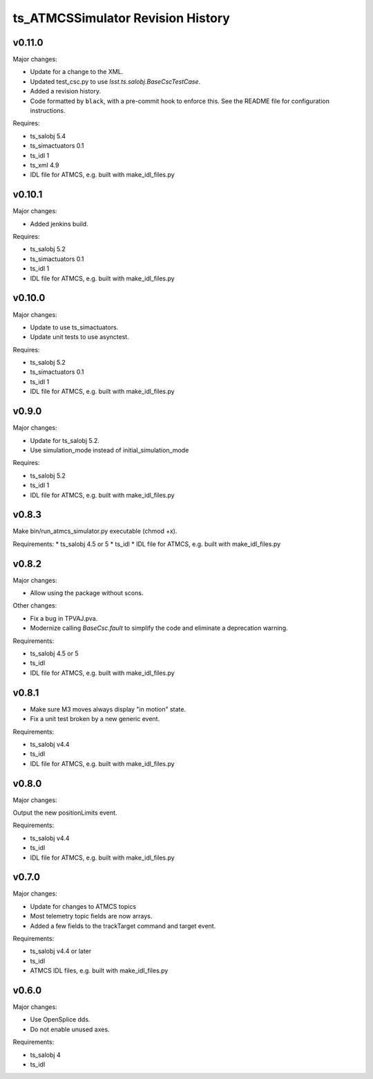 .. py:currentmodule:: lsst.ts.ATMCSSimulator

.. _lsst.ts.ATMCSSimulator.revision_history:

##################################
ts_ATMCSSimulator Revision History
##################################

v0.11.0
=======

Major changes:

* Update for a change to the XML.
* Updated test_csc.py to use `lsst.ts.salobj.BaseCscTestCase`.
* Added a revision history.
* Code formatted by ``black``, with a pre-commit hook to enforce this. See the README file for configuration instructions.

Requires:

* ts_salobj 5.4
* ts_simactuators 0.1
* ts_idl 1
* ts_xml 4.9
* IDL file for ATMCS, e.g. built with make_idl_files.py

v0.10.1
=======

Major changes:

* Added jenkins build.

Requires:

* ts_salobj 5.2
* ts_simactuators 0.1
* ts_idl 1
* IDL file for ATMCS, e.g. built with make_idl_files.py

v0.10.0
=======

Major changes:

* Update to use ts_simactuators.
* Update unit tests to use asynctest.

Requires:

* ts_salobj 5.2
* ts_simactuators 0.1
* ts_idl 1
* IDL file for ATMCS, e.g. built with make_idl_files.py

v0.9.0
======

Major changes:

* Update for ts_salobj 5.2.
* Use simulation_mode instead of initial_simulation_mode

Requires:

* ts_salobj 5.2
* ts_idl 1
* IDL file for ATMCS, e.g. built with make_idl_files.py

v0.8.3
======

Make bin/run_atmcs_simulator.py executable (chmod +x).

Requirements:
* ts_salobj 4.5 or 5
* ts_idl
* IDL file for ATMCS, e.g. built with make_idl_files.py

v0.8.2
======

Major changes:

* Allow using the package without scons.

Other changes:

* Fix a bug in TPVAJ.pva.
* Modernize calling `BaseCsc.fault` to simplify the code and eliminate a deprecation warning.

Requirements:

* ts_salobj 4.5 or 5
* ts_idl
* IDL file for ATMCS, e.g. built with make_idl_files.py

v0.8.1
======

* Make sure M3 moves always display "in motion" state.
* Fix a unit test broken by a new generic event.

Requirements:

* ts_salobj v4.4
* ts_idl
* IDL file for ATMCS, e.g. built with make_idl_files.py

v0.8.0
======

Major changes:

Output the new positionLimits event.

Requirements:

* ts_salobj v4.4
* ts_idl
* IDL file for ATMCS, e.g. built with make_idl_files.py

v0.7.0
======

Major changes:

* Update for changes to ATMCS topics
* Most telemetry topic fields are now arrays.
* Added a few fields to the trackTarget command and target event.

Requirements:

* ts_salobj v4.4 or later
* ts_idl
* ATMCS IDL files, e.g. built with make_idl_files.py

v0.6.0
======

Major changes:

* Use OpenSplice dds.
* Do not enable unused axes.

Requirements:

* ts_salobj 4
* ts_idl
